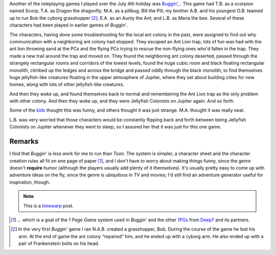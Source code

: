 .. title: Actual Play: Buggin'
.. slug: buggin-2008-06-28
.. date: 2008-06-28 17:45:00 UTC-05:00
.. tags: buggin',rpg,actual-play,kids,timewarp
.. category: gaming/actual-play/the-kids/buggin
.. link: 
.. description: 
.. type: text


Another of the roleplaying games I played over the July 4th holiday
was `Buggin'`__, .  This game had T.B. as a scorpion named Scorp;
T.A. as Dragon the dragonfly; M.A. as a pillbug, Bill the Pill; my
brother A.B. and his youngest O.B. teamed up to run Bob the cyborg
grasshopper [#original-buggin]_; E.A. as an Aunty the Ant; and
L.B. as Maria the bee.  Several of these characters had been played in
earlier games of *Buggin'*.

The characters, having done some troubleshooting for the local ant
colony in the past, were assigned to find out why communication with a
neighboring ant colony had stopped.  They escaped an Ant Lion trap,
lots of fun was had with the ant lion throwing sand at the PCs and the
flying PCs trying to rescue the non-flying ones who'd fallen in the
trap. They made a new trail around the trap and moved on.  They found
the neighboring ant colony deserted, passed through the strangely
rectangular rooms and corridors of the lowest levels, found the huge
cubic room and black floating rectangular monolith, climbed up the
ledges and across the bridge and passed oddly through the black
monolith, to find themselves huge jellyfish-like creatures floating in
the upper atmosphere of Jupiter, where they set about building cities
for new homes, along with lots of other jellyfish-like creatures.

And then they woke up, and found themselves back to normal and
remembering the Ant Lion trap as the only problem with other colony.
And then they woke up, and they were Jellyfish Colonists on Jupiter
again.  And so forth.

Some of the kids_ thought this was funny, and others thought it was
just strange.  M.A. thought it was really neat.

L.B. was very worried that those characters would be constantly
flipping back and forth between being Jellyfish Colonists on Jupiter
whenever they went to sleep, so I assured her that it was just for
this one game.

Remarks
-------

I find that *Buggin'* is less work for me to run than *Toon*.  The
system is simpler, a character sheet and the character creation rules
all fit on one page of paper [#1PG]_, and I don't have to worry about
making things funny, since the genre doesn't **require** humor
(although the players usually add plenty of it themselves). It's
usually pretty easy to come up with adventure ideas on the fly, since
the genre is ubiquitous in TV and movies; I'd still find an adventure
generator useful for inspiration, though.

.. Note:: This is a timewarp_ post.
.. _timewarp: link://slug/new-blog-first-post


__ http://www.pigames.net/store/product_info.php?cPath=43_50_53&products_id=127

.. [#1PG] ... which is a goal of the *1 Page Game* system used in
   *Buggin'* and the other 1PGs_ from Deep7_ and its partners.

.. _Deep7: http://www.deep7.com
.. _1PGs: http://www.deep7.com/product.php?cat=1pg
.. _kids: link://category/gaming/actual-play/the-kids

.. [#original-buggin] In the very first *Buggin'* game I ran
   N.A.B. created a grasshopper, Bob.  During the course of the game
   he lost his arm.  At the end of game the ant colony “repaired” him,
   and he ended up with a cyborg arm.  He also ended up with a pair of
   Frankenstein bolts on his head.
